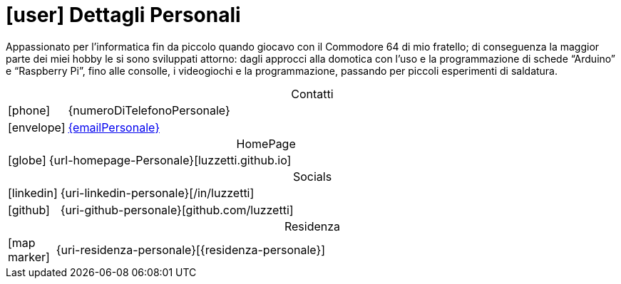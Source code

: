 [[dettagli-personali]]
= icon:user[] Dettagli Personali

[.text-justify]
Appassionato per l’informatica fin da piccolo quando giocavo con il Commodore 64 di mio fratello; di conseguenza la maggior parte dei miei hobby le si sono sviluppati attorno: dagli approcci alla domotica con l’uso e la programmazione di schede “Arduino” e “Raspberry Pi”, fino alle consolle, i videogiochi e la programmazione, passando per piccoli esperimenti di saldatura.

[caption=]
[cols="1,12"]
[frame=none]
[grid=none]
.Contatti
|===
^| icon:phone[] | {numeroDiTelefonoPersonale}
^| icon:envelope[] | mailto:{emailPersonale}[{emailPersonale},role=email]
|===

[caption=]
[cols="1,12"]
[frame=none]
[grid=none]
.HomePage
|===
^| icon:globe[] | {url-homepage-Personale}[luzzetti.github.io]
|===

[caption=]
[cols="1,12"]
[frame=none]
[grid=none]
.Socials
|===
^| icon:linkedin[] | {uri-linkedin-personale}[/in/luzzetti]
^| icon:github[] | {uri-github-personale}[github.com/luzzetti]
|===

[caption=]
[cols="1,12"]
[frame=none]
[grid=none]
.Residenza
|===
^| icon:map-marker[] | {uri-residenza-personale}[{residenza-personale}]
|===

